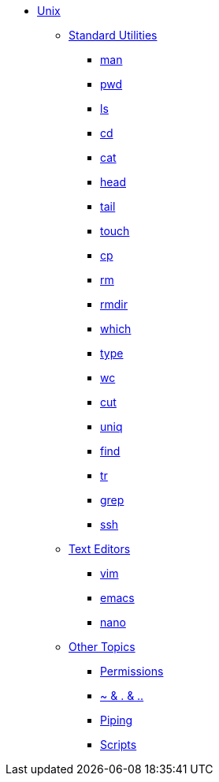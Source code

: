 * xref:introduction-unix.adoc[Unix]
** xref:standard-utilities.adoc[Standard Utilities]
*** xref:man.adoc[man]
*** xref:pwd.adoc[pwd]
*** xref:ls.adoc[ls]
*** xref:cd.adoc[cd]
*** xref:cat.adoc[cat]
*** xref:head.adoc[head]
*** xref:tail.adoc[tail]
//*** xref:less.adoc[less]
//*** xref:diff.adoc[diff]
*** xref:touch.adoc[touch]
*** xref:cp.adoc[cp]
//*** xref:mv.adoc[mv]
*** xref:rm.adoc[rm]
//*** xref:mkdir.adoc[mkdir]
*** xref:rmdir.adoc[rmdir]
//*** xref:du.adoc[du]
*** xref:which.adoc[which]
*** xref:type.adoc[type]
//*** xref:stat.adoc[stat]
*** xref:wc.adoc[wc]
*** xref:cut.adoc[cut]
*** xref:uniq.adoc[uniq]
//*** xref:sort.adoc[sort]
*** xref:find.adoc[find]
*** xref:tr.adoc[tr]
//*** xref:sed.adoc[sed]
*** xref:grep.adoc[grep]
//*** xref:awk.adoc[awk]
//*** xref:rsync.adoc[rsync]
*** xref:ssh.adoc[ssh]
//*** xref:scp.adoc[scp]
//*** xref:git.adoc[git]

** xref:text-editors.adoc[Text Editors]
*** xref:vim.adoc[vim]
*** xref:emacs.adoc[emacs]
*** xref:nano.adoc[nano]

** xref:other-topics.adoc[Other Topics]
*** xref:permissions.adoc[Permissions]
//*** xref:environment-variables.adoc[Environment Variables]
*** xref:special-symbols.adoc[~ & . & ..]
*** xref:piping.adoc[Piping]
//*** xref:redirection.adoc[Redirection]
//*** xref:cron.adoc[Cron]
*** xref:scripts.adoc[Scripts]
//*** xref:systemd.adoc[systemd]